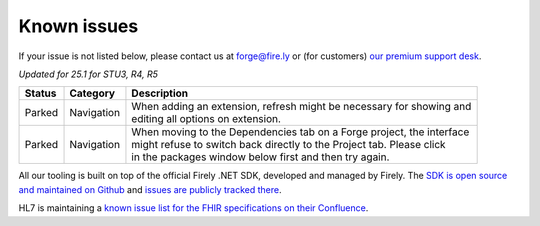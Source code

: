 Known issues
============

If your issue is not listed below, please contact us at forge@fire.ly or (for customers) `our premium support desk`_.

*Updated for 25.1 for STU3, R4, R5*

+-----------------------+-----------------------+--------------------------------------------------------------------------+
| Status                | Category              | Description                                                              |
+=======================+=======================+==========================================================================+
| Parked                | Navigation            | | When adding an extension, refresh might be necessary for showing and   |
|                       |                       | | editing all options on extension.                                      |
+-----------------------+-----------------------+--------------------------------------------------------------------------+
| Parked                | Navigation            | | When moving to the Dependencies tab on a Forge project, the interface  |
|                       |                       | | might refuse to switch back directly to the Project tab. Please click  |
|                       |                       | | in the packages window below first and then try again.                 |
+-----------------------+-----------------------+--------------------------------------------------------------------------+

..
    https://firely.atlassian.net/browse/FOR-420
    https://firely.atlassian.net/browse/FOR-395

All our tooling is built on top of the official Firely .NET SDK, developed and managed by Firely. The `SDK is open source
and maintained on Github`_ and `issues are publicly tracked there`_.

HL7 is maintaining a `known issue list for the FHIR specifications on
their Confluence`_.

.. _our premium support desk: https://firely.atlassian.net/servicedesk
.. _SDK is open source and maintained on Github: https://github.com/FirelyTeam/firely-net-sdk/
.. _issues are publicly tracked there: https://github.com/FirelyTeam/firely-net-sdk/issues
.. _known issue list for the FHIR specifications on their Confluence: https://confluence.hl7.org/display/FHIR/Known+Issues+with+the+published+FHIR+Specifications
